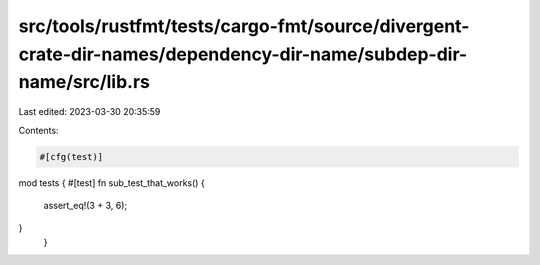 src/tools/rustfmt/tests/cargo-fmt/source/divergent-crate-dir-names/dependency-dir-name/subdep-dir-name/src/lib.rs
=================================================================================================================

Last edited: 2023-03-30 20:35:59

Contents:

.. code-block:: rs

    #[cfg(test)]
mod tests {
#[test]
fn sub_test_that_works() {
    assert_eq!(3 + 3, 6);
}
 }


